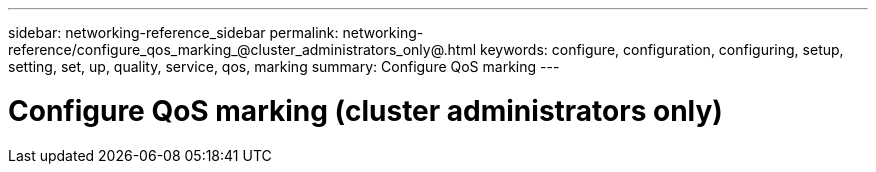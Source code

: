 ---
sidebar: networking-reference_sidebar
permalink: networking-reference/configure_qos_marking_@cluster_administrators_only@.html
keywords: configure, configuration, configuring, setup, setting, set, up, quality, service, qos, marking
summary: Configure QoS marking
---

= Configure QoS marking (cluster administrators only)
:hardbreaks:
:nofooter:
:icons: font
:linkattrs:
:imagesdir: ./media/

//
// This file was created with NDAC Version 2.0 (August 17, 2020)
//
// 2020-11-30 12:43:36.838532
//
